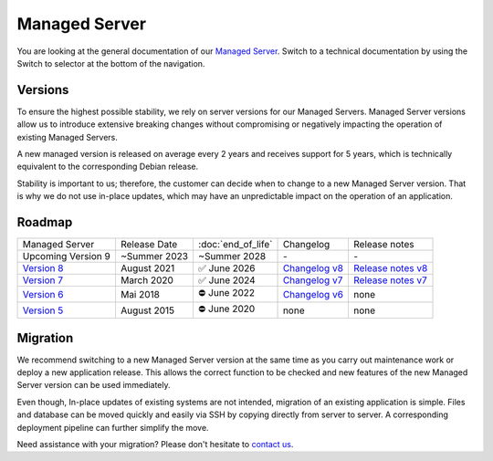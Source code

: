 .. index::
   single: Managed Server
   :name: managed-server

**************
Managed Server
**************

You are looking at the general documentation of our `Managed Server <https://opsone.ch/de/plattform/managed-server>`_. Switch to a technical documentation by using the Switch to selector at the bottom of the navigation.

Versions
========

To ensure the highest possible stability, we rely on server versions for our Managed Servers. Managed Server versions allow us to introduce extensive breaking changes without compromising or negatively impacting the operation of existing Managed Servers.

A new managed version is released on average every 2 years and receives support for 5 years, which is technically equivalent to the corresponding Debian release.

Stability is important to us; therefore, the customer can decide when to change to a new Managed Server version. That is why we do not use in-place updates, which may have an unpredictable impact on the operation of an application.

Roadmap
=======

.. list-table::

   * - Managed Server
     - Release Date
     - :doc:`end_of_life`
     - Changelog
     - Release notes
   * - Upcoming Version 9
     - ~Summer 2023
     - ~Summer 2028
     - *-*
     - *-*
   * - `Version 8 </managed-server-8/>`_
     - August 2021
     - ✅ June 2026
     - `Changelog v8 </managed-server-8/general/changes.html>`_
     - `Release notes v8 <https://opsone.ch/de/blog/managed-server-version-8-verfuegbar>`_
   * - `Version 7 </managed-server-7/>`_
     - March 2020
     - ✅ June 2024
     - `Changelog v7 </managed-server-7/general/changes.html>`_
     - `Release notes v7 <https://opsone.ch/de/blog/managed-server-version-7-verfuegbar>`_
   * - `Version 6 </managed-server-6/>`_
     - Mai 2018
     - ⛔️ June 2022
     - `Changelog v6 </managed-server-6/changes.html>`_
     - none
   * - `Version 5 </managed-server-5/>`_
     - August 2015
     - ⛔️ June 2020
     - none
     - none

Migration
=========
We recommend switching to a new Managed Server version at the same time as you carry out maintenance work or deploy a new application release. This allows the correct function to be checked and new features of the new Managed Server version can be used immediately.

Even though, In-place updates of existing systems are not intended, migration of an existing application is simple. Files and database can be moved quickly and easily via SSH by copying directly from server to server. A corresponding deployment pipeline can further simplify the move.

Need assistance with your migration? Please don't hesitate to `contact us <https://opsone.ch/de/kontakt>`_.
